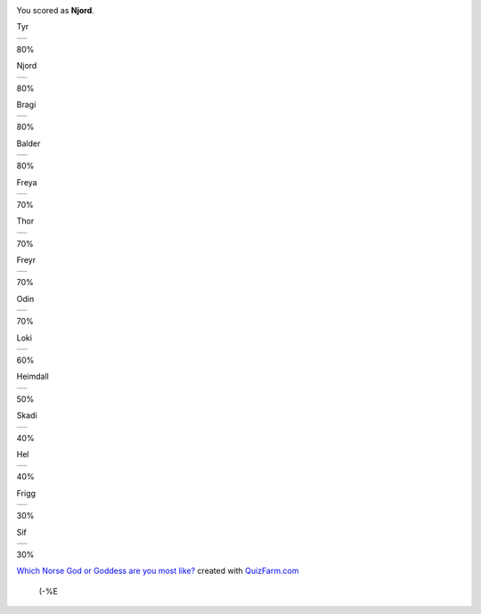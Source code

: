 .. title: Ek em Njǫrd!
.. slug: ek-em-njord
.. date: 2007-01-22 01:01:07
.. tags: 

|image0|

You scored as **Njord**.

Tyr

+----+
+----+

80%

Njord

+----+
+----+

80%

Bragi

+----+
+----+

80%

Balder

+----+
+----+

80%

Freya

+----+
+----+

70%

Thor

+----+
+----+

70%

Freyr

+----+
+----+

70%

Odin

+----+
+----+

70%

Loki

+----+
+----+

60%

Heimdall

+----+
+----+

50%

Skadi

+----+
+----+

40%

Hel

+----+
+----+

40%

Frigg

+----+
+----+

30%

Sif

+----+
+----+

30%


`Which Norse God or Goddess are you most
like? <http://quizfarm.com/test.php?q_id=75898>`__
created with `QuizFarm.com <http://quizfarm.com>`__
 (-%E

.. |image0| image:: http://quizfarm.com/images/1126647692GodNjord.gif
